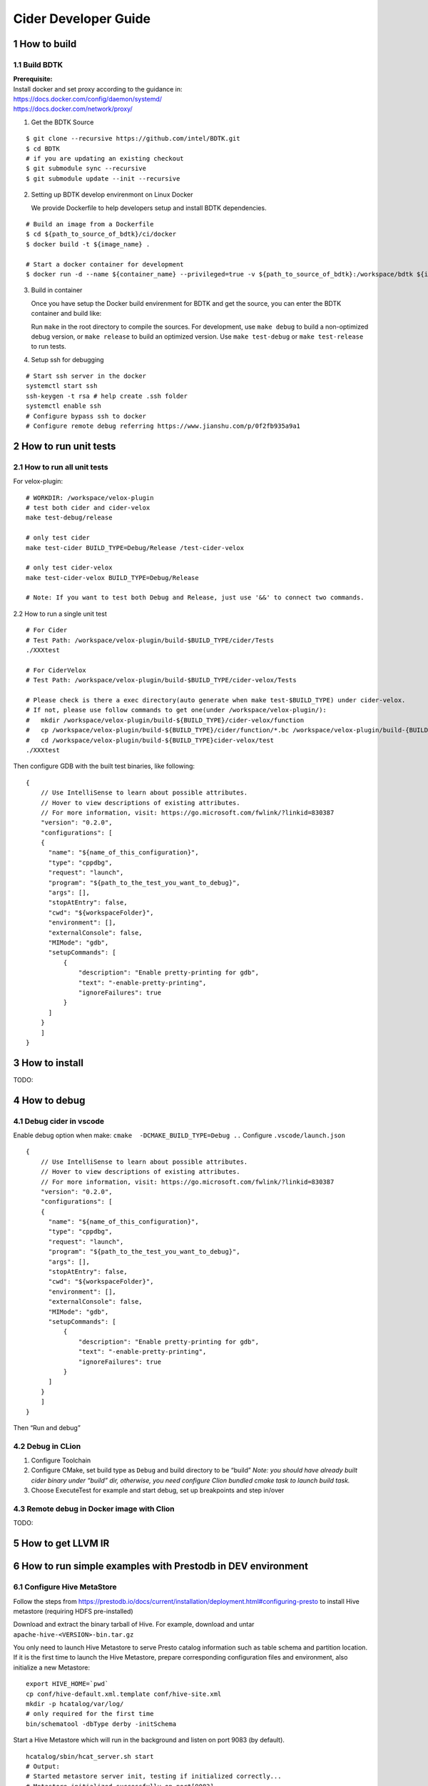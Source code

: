 Cider Developer Guide
======================

1 How to build
--------------

1.1 Build BDTK
~~~~~~~~~~~~~~~~~~~~~

| **Prerequisite:**
| Install docker and set proxy according to the guidance in:
| https://docs.docker.com/config/daemon/systemd/
| https://docs.docker.com/network/proxy/

1. Get the BDTK Source

::

   $ git clone --recursive https://github.com/intel/BDTK.git
   $ cd BDTK
   # if you are updating an existing checkout
   $ git submodule sync --recursive
   $ git submodule update --init --recursive

2. Setting up BDTK develop envirenmont on Linux Docker

   We provide Dockerfile to help developers setup and install BDTK dependencies.

::

   # Build an image from a Dockerfile
   $ cd ${path_to_source_of_bdtk}/ci/docker
   $ docker build -t ${image_name} .

   # Start a docker container for development
   $ docker run -d --name ${container_name} --privileged=true -v ${path_to_source_of_bdtk}:/workspace/bdtk ${image_name} /usr/sbin/init

3. Build in container

   Once you have setup the Docker build envirenment for BDTK and get the source, you can enter the BDTK container and build like:

   Run ``make`` in the root directory to compile the sources. For development, use ``make debug`` to build a non-optimized debug version, or ``make release`` to build an optimized version. Use ``make test-debug`` or ``make test-release`` to run tests.


4. Setup ssh for debugging

::

   # Start ssh server in the docker
   systemctl start ssh
   ssh-keygen -t rsa # help create .ssh folder 
   systemctl enable ssh
   # Configure bypass ssh to docker    
   # Configure remote debug referring https://www.jianshu.com/p/0f2fb935a9a1   

2 How to run unit tests
-----------------------

2.1 How to run all unit tests
~~~~~~~~~~~~~~~~~~~~~~~~~~~~~

For velox-plugin:

::

   # WORKDIR: /workspace/velox-plugin
   # test both cider and cider-velox
   make test-debug/release

   # only test cider
   make test-cider BUILD_TYPE=Debug/Release /test-cider-velox 

   # only test cider-velox 
   make test-cider-velox BUILD_TYPE=Debug/Release 

   # Note: If you want to test both Debug and Release, just use '&&' to connect two commands.


2.2 How to run a single unit test

::
   
   # For Cider
   # Test Path: /workspace/velox-plugin/build-$BUILD_TYPE/cider/Tests
   ./XXXtest 

   # For CiderVelox
   # Test Path: /workspace/velox-plugin/build-$BUILD_TYPE/cider-velox/Tests

   # Please check is there a exec directory(auto generate when make test-$BUILD_TYPE) under cider-velox.
   # If not, please use follow commands to get one(under /workspace/velox-plugin/): 
   #   mkdir /workspace/velox-plugin/build-${BUILD_TYPE}/cider-velox/function
   #   cp /workspace/velox-plugin/build-${BUILD_TYPE}/cider/function/*.bc /workspace/velox-plugin/build-{BUILD_TYPE}/cider-velox/function
   #   cd /workspace/velox-plugin/build-${BUILD_TYPE}cider-velox/test
   ./XXXtest 

Then configure GDB with the built test binaries, like following:

::

   {
       // Use IntelliSense to learn about possible attributes.
       // Hover to view descriptions of existing attributes.
       // For more information, visit: https://go.microsoft.com/fwlink/?linkid=830387
       "version": "0.2.0",
       "configurations": [
       {
         "name": "${name_of_this_configuration}",
         "type": "cppdbg",
         "request": "launch",
         "program": "${path_to_the_test_you_want_to_debug}",
         "args": [],
         "stopAtEntry": false,
         "cwd": "${workspaceFolder}",
         "environment": [],
         "externalConsole": false,
         "MIMode": "gdb",
         "setupCommands": [
             {
                 "description": "Enable pretty-printing for gdb",
                 "text": "-enable-pretty-printing",
                 "ignoreFailures": true
             }
         ]
       }
       ]
   }

3 How to install
----------------

TODO:

4 How to debug
--------------

4.1 Debug cider in vscode
~~~~~~~~~~~~~~~~~~~~~~~~~~~~~

Enable debug option when make: ``cmake  -DCMAKE_BUILD_TYPE=Debug ..``
Configure ``.vscode/launch.json``

::

   {
       // Use IntelliSense to learn about possible attributes.
       // Hover to view descriptions of existing attributes.
       // For more information, visit: https://go.microsoft.com/fwlink/?linkid=830387
       "version": "0.2.0",
       "configurations": [
       {
         "name": "${name_of_this_configuration}",
         "type": "cppdbg",
         "request": "launch",
         "program": "${path_to_the_test_you_want_to_debug}",
         "args": [],
         "stopAtEntry": false,
         "cwd": "${workspaceFolder}",
         "environment": [],
         "externalConsole": false,
         "MIMode": "gdb",
         "setupCommands": [
             {
                 "description": "Enable pretty-printing for gdb",
                 "text": "-enable-pretty-printing",
                 "ignoreFailures": true
             }
         ]
       }
       ]
   }


Then “Run and debug”

4.2 Debug in CLion
~~~~~~~~~~~~~~~~~~

(1) Configure Toolchain

(2) Configure CMake, set build type as ``Debug`` and build directory to
    be “build” *Note: you should have already built cider binary under
    “build” dir, otherwise, you need configure Clion bundled cmake task
    to launch build task.* 

(3) Choose ExecuteTest for example and start debug, set up breakpoints
    and step in/over

4.3 Remote debug in Docker image with Clion
~~~~~~~~~~~~~~~~~~~~~~~~~~~~~~~~~~~~~~~~~~~

TODO:

5 How to get LLVM IR
--------------------


6 How to run simple examples with Prestodb in DEV environment
-------------------------------------------------------------

6.1 Configure Hive MetaStore
~~~~~~~~~~~~~~~~~~~~~~~~~~~~

Follow the steps from
https://prestodb.io/docs/current/installation/deployment.html#configuring-presto
to install Hive metastore (requiring HDFS pre-installed)

Download and extract the binary tarball of Hive. For example, download
and untar ``apache-hive-<VERSION>-bin.tar.gz``

You only need to launch Hive Metastore to serve Presto catalog
information such as table schema and partition location. If it is the
first time to launch the Hive Metastore, prepare corresponding
configuration files and environment, also initialize a new Metastore:

::

   export HIVE_HOME=`pwd`
   cp conf/hive-default.xml.template conf/hive-site.xml
   mkdir -p hcatalog/var/log/
   # only required for the first time
   bin/schematool -dbType derby -initSchema

Start a Hive Metastore which will run in the background and listen on
port 9083 (by default).

::

   hcatalog/sbin/hcat_server.sh start
   # Output: 
   # Started metastore server init, testing if initialized correctly...
   # Metastore initialized successfully on port[9083].

6.2 Prepare Cider as library
~~~~~~~~~~~~~~~~~~~~~~~~~~~~~~~~

6.2.2 Resolve dependency
^^^^^^^^^^^^^^^^^^^^^^^^

Copy ``$CIDER_BUILD_DIR/function`` to ``$JAVA_HOME/``
may need ``function/*.bc`` files

6.3 Configure Prestodb server and run some example queries
~~~~~~~~~~~~~~~~~~~~~~~~~~~~~~~~~~~~~~~~~~~~~~~~~~~~~~~~~~

Follow steps from
https://github.com/intel-bigdata/presto/tree/cider#running-presto-in-your-ide

6.3.1 Running with IDE
^^^^^^^^^^^^^^^^^^^^^^

After building Presto for the first time, you can load the project into
your IDE and run the server. We recommend using `IntelliJ
IDEA <http://www.jetbrains.com/idea/>`__. Because Presto is a standard
Maven project, you can import it into your IDE using the root
``pom.xml`` file. In IntelliJ, choose Open Project from the Quick Start
box or choose Open from the File menu and select the root ``pom.xml``
file.

After opening the project in IntelliJ, double check that the Java SDK is
properly configured for the project: \* Open the File menu and select
Project Structure \* In the SDKs section, ensure that a 1.8 JDK is
selected (create one if none exist) \* In the Project section, ensure
the Project language level is set to 8.0 as Presto makes use of several
Java 8 language features

Presto comes with sample configuration that should work out-of-the-box
for development. Use the following options to create a run
configuration: \* Main Class: com.facebook.presto.server.PrestoServer \*
VM Options:
``-ea -XX:+UseG1GC -XX:G1HeapRegionSize=32M -XX:+UseGCOverheadLimit -XX:+ExplicitGCInvokesConcurrent -Xmx2G -Dconfig=etc/config.properties -Dlog.levels-file=etc/log.properties``
\* Working directory: ``$MODULE_DIR$`` \* Use classpath of module:
presto-main

The working directory should be the ``presto-main`` subdirectory. In
IntelliJ, using ``$MODULE_DIR$`` accomplishes this automatically.
Additionally, the Hive plugin must be configured with location of your
Hive metastore Thrift service. Add the following to the list of VM
options, replacing ``localhost:9083`` with the correct host and port (or
use the below value if you do not have a Hive metastore):
``-Dhive.metastore.uri=thrift://localhost:9083``

6.3.2 How to improve Prestodb initialization speed
^^^^^^^^^^^^^^^^^^^^^^^^^^^^^^^^^^^^^^^^^^^^^^^^^^

Speed up presto init Presto server will load a lot plugin and it will
resolve dependency from maven central repo and this is really slow. A
solution is to modify this class and bypass resolve step.

::

   git clone -b offline https://github.com/jikunshang/resolver.git
   cd resolver
   mvn clean install -DskipTests=true
   # change resolver version in pom file
   # presto/pom.xml L931    <version>1.4</version> ->   <version>1.7-SNAPSHOT</version>
   And you can remove unnecessary catlog/connector by remove source/presto-main/etc/catalog/*.properties and source/presto-main/etc/catalog/config.properties  plugin.bundles=

6.3.3 Running filter/project queries with CLI
^^^^^^^^^^^^^^^^^^^^^^^^^^^^^^^^^^^^^^^^^^^^^

Start the CLI to connect to the server and run SQL queries:
``presto-cli/target/presto-cli-*-executable.jar`` Run a query to see the
nodes in the cluster:

::

   SELECT * FROM system.runtime.nodes;

   presto> create table hive.default.test(a int, b double, c int) WITH (format = 'ORC');   
   presto> INSERT INTO test VALUES (1, 2, 12), (2, 3, 13), (3, 4, 14), (4, 5, 15), (5, 6, 16);
   set session hive.pushdown_filter_enabled=true;
   presto> select * from hive.default.test where c > 12;

6.3.4 Running join queries with CLI
^^^^^^^^^^^^^^^^^^^^^^^^^^^^^^^^^^^

Start the CLI to connect to the server and run SQL queries:

::

   presto-cli/target/presto-cli-*-executable.jar
   presto> create table hive.default.test_orc1(a int, b double, c int) WITH (format = 'ORC');   
   presto> INSERT INTO hive.default.test_orc1 VALUES (1, 2, 12), (2, 3, 13), (3, 4, 14), (4, 5, 15), (5, 6, 16);
   presto> SET SESSION join_distribution_type = 'PARTITIONED';
   presto> create table hive.default.test_orc2 (a int, b double, c int) WITH (format = 'ORC');   
   presto> INSERT INTO hive.default.test_orc2 VALUES (1, 2, 12), (2, 3, 13), (3, 4, 14), (4, 5, 15), (5, 6, 16);
   presto> select * from hive.default.test_orc1 l, hive.default.test_orc2 r where l.a = r.a;

7 How to run simple examples with Prestodb in distributed environment
---------------------------------------------------------------------

(1) Create a folder to install cider files, for example ``cider``

(2) | Copy the lib folder under the cider docker build environment to
      every node, for example, copy
      ``/usr/local/lib/`` folder to
      ``/path/to/cider`` on every Prestodb node

::

   cp -a /usr/local/lib/ /path/to/cider

(4) Copy the ``ExtensionFunctions.ast``, and
    ``RuntimeFunctions.bc`` from the function folder under the
    cider build folder to function folder

::

   cp /path/to/cider/build/function/ExtensionFunctions.ast   /path/to/cider/function
   cp /path/to/cider/build/function/RuntimeFunctions.bc   /path/to/cider/function

(7) Set the LD_LIBRARY_PATH environment variable include the lib folder.

::

   export LD_LIBRARY_PATH=/path/to/cider/lib:$LD_LIBRARY_PATH

(8) You may also need include the libjvm.so in your LD_LIBRARY_PATH if
    it is not

::

   export LD_LIBRARY_PATH= $JAVA_HOME/jre/lib/amd64/server/:$LD_LIBRARY_PATH


8 How to contribute document
-----------------------------

8.1 Introduction
~~~~~~~~~~~~~~~~~

Cider documentation uses sphinx to produce html structure.
Github pages refer to "docs" directory on "gh-pages" branch.

8.2 Build and commit
~~~~~~~~~~~~~~~~~~~~~

We maintain gh-pages with github actions, which is implemented in .github/workflows/update-gh-pages.yml.

We can simply edit rst files under "docs" directory, when the change merge to "main" branch,
github action will automatically build gh-pages.

If you want to add a new rst file, remember add its title to "index.rst". 

8.3 External links
~~~~~~~~~~~~~~~~~~~

Last, share some tools and documents, hope it can help:

1.  Sphinx quick start: `sphinx-doc <https://www.sphinx-doc.org/en/master/usage/quickstart.html>`_

2.  How to write rst(reStructuredText) files: `rst-tutorial <https://www.devdungeon.com/content/restructuredtext-rst-tutorial-0>`_

3.  Transfer markdown to rst: `md-to-rst <https://cloudconvert.com/md-to-rst>`_


9 Troubleshooting
-----------------

9.1 Cider Velox docker build failed issue
~~~~~~~~~~~~~~~~~~~~~~~~~~~~~~~~~~~~~~~~~~~

9.1.1 The rapidjson build failed issue
^^^^^^^^^^^^^^^^^^^^^^^^^^^^^^^^^^^^^^

error like blow. Fix it by rapidjson/rapidjson/document.h:2244:22: note:
candidate: ’template rapidjson::GenericDocument<Encoding, Allocator,
StackAllocator>& rapidjson::GenericDocument<Encoding, Allocator,
StackAllocator>::Parse(const Ch\ *) [with unsigned int parseFlags =
parseFlags; Encoding = rapidjson::UTF8<>; Allocator =
rapidjson::MemoryPoolAllocator<>; StackAllocator =
rapidjson::CrtAllocator]’ 2244 \| GenericDocument& Parse(const Ch* str)
{ \| ^~~~~

9.1.2 Maven can’t parse proxy correctly
^^^^^^^^^^^^^^^^^^^^^^^^^^^^^^^^^^^^^^^

| If it raises error related to proxy by Maven, please ensure your
  settings.xml file (usually ${user.home}/.m2/settings.xml) is secured
  with permissions appropriate for your operating system.
| Reference: https://maven.apache.org/guides/mini/guide-proxies.html

9.1.3 The Velox build failed issue
^^^^^^^^^^^^^^^^^^^^^^^^^^^^^^^^^^

(1) If it raises error on the code in velox/velox/core/Context.h,
	please modified the corresponding code like this:

::

   enum class ContextScope { GLOBAL, SESSION, QUERY, SCOPESTACK };
   saying: expected identifier before ‘,’ token, please make a modification:
   enum class UseCase {
   DEV = 1,
   TEST = 2,
   PROD = 3,
   };
       
   #ifdef GLOBAL
   #undef GLOBAL
   #endif
   enum class ContextScope { GLOBAL, SESSION, QUERY, SCOPESTACK };

9.2 Prestodb Internals
~~~~~~~~~~~~~~~~~~~~~~

10 Code Style Check
------------------------
Code style check will be triggered automatically after you submit a PR. So please ensure your PR does not break any of these workflows. It runs ``make format-check``, ``make header-check`` as part of our continuous integration. 
Pull requests should pass ``format-check`` and ``header-check`` without errors before being accepted.

More details can be found at `ci/scripts/run_cpplint.py <https://github.com/intel-innersource/frameworks.ai.modular-sql.velox-plugin/blob/40591b915bfee8068749218725f9c95a4704bacd/ci/scripts/run_cpplint.py>`_

